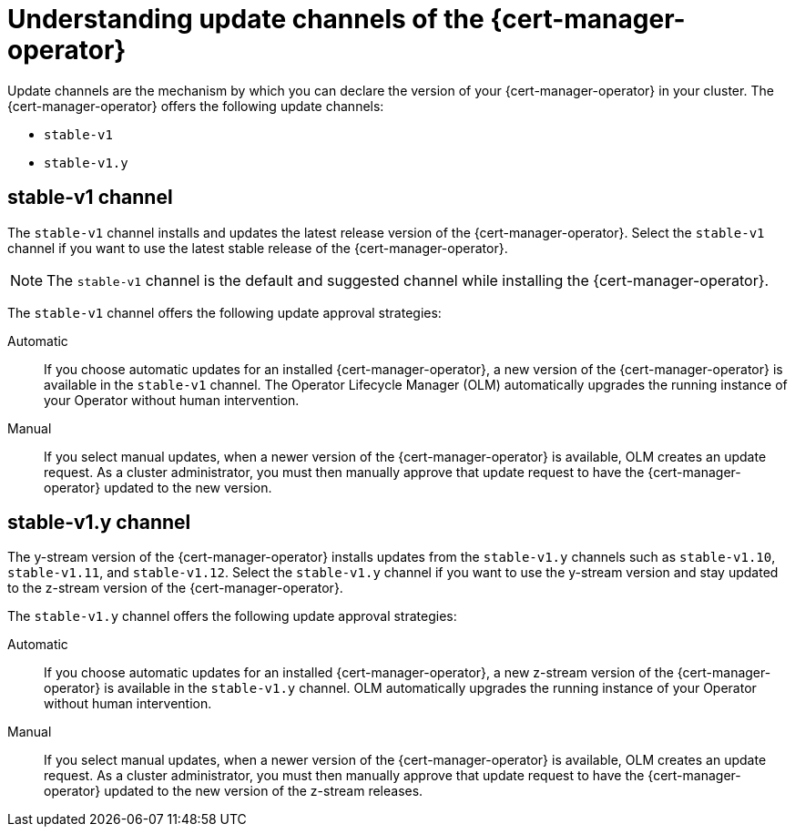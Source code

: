 // Module included in the following assemblies:
//
// * security/cert_manager_operator/cert-manager-operator-install.adoc

:_mod-docs-content-type: CONCEPT
[id="cert-manager-operator-update-channels_{context}"]
= Understanding update channels of the {cert-manager-operator}

Update channels are the mechanism by which you can declare the version of your {cert-manager-operator} in your cluster. The {cert-manager-operator} offers the following update channels:

* `stable-v1`
* `stable-v1.y`

[id="stable-v1-channel_{context}"]
== stable-v1 channel
The `stable-v1` channel installs and updates the latest release version of the {cert-manager-operator}. Select the `stable-v1` channel if you want to use the latest stable release of the {cert-manager-operator}.

[NOTE]
====
The `stable-v1` channel is the default and suggested channel while installing the {cert-manager-operator}.
====

The `stable-v1` channel offers the following update approval strategies:

Automatic:: If you choose automatic updates for an installed {cert-manager-operator}, a new version of the {cert-manager-operator} is available in the `stable-v1` channel. The Operator Lifecycle Manager (OLM) automatically upgrades the running instance of your Operator without human intervention.

Manual:: If you select manual updates, when a newer version of the {cert-manager-operator} is available, OLM creates an update request. As a cluster administrator, you must then manually approve that update request to have the {cert-manager-operator} updated to the new version.

[id="stable-v1-y-channel_{context}"]
== stable-v1.y channel

The y-stream version of the {cert-manager-operator} installs updates from the `stable-v1.y` channels such as `stable-v1.10`, `stable-v1.11`, and `stable-v1.12`. Select the `stable-v1.y` channel if you want to use the y-stream version and stay updated to the z-stream version of the {cert-manager-operator}.

The `stable-v1.y` channel offers the following update approval strategies:

Automatic:: If you choose automatic updates for an installed {cert-manager-operator}, a new z-stream version of the {cert-manager-operator} is available in the `stable-v1.y` channel. OLM automatically upgrades the running instance of your Operator without human intervention.

Manual:: If you select manual updates, when a newer version of the {cert-manager-operator} is available, OLM creates an update request. As a cluster administrator, you must then manually approve that update request to have the {cert-manager-operator} updated to the new version of the z-stream releases.

